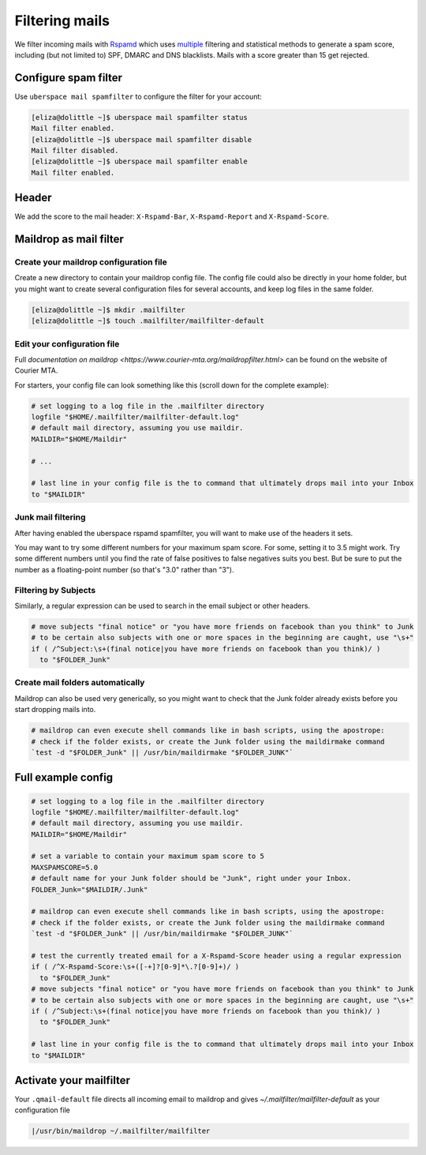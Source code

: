 .. _mailfilters:

###############
Filtering mails
###############

We filter incoming mails with `Rspamd <https://rspamd.com>`_ which uses `multiple <https://rspamd.com/comparison.html>`_ filtering and statistical methods to generate a spam score, including (but not limited to) SPF, DMARC and DNS blacklists. Mails with a score greater than 15 get rejected. 

Configure spam filter
=====================

Use ``uberspace mail spamfilter`` to configure the filter for your account:

.. code-block:: console

  [eliza@dolittle ~]$ uberspace mail spamfilter status
  Mail filter enabled.
  [eliza@dolittle ~]$ uberspace mail spamfilter disable
  Mail filter disabled.
  [eliza@dolittle ~]$ uberspace mail spamfilter enable
  Mail filter enabled.

Header
======

We add the score to the mail header: ``X-Rspamd-Bar``, ``X-Rspamd-Report`` and ``X-Rspamd-Score``.

Maildrop as mail filter
=======================

Create your maildrop configuration file
---------------------------------------

Create a new directory to contain your maildrop config file. The config file could also be directly in your home folder, but you might want to create several configuration files for several accounts, and keep log files in the same folder.

.. code-block:: console

  [eliza@dolittle ~]$ mkdir .mailfilter
  [eliza@dolittle ~]$ touch .mailfilter/mailfilter-default

Edit your configuration file
----------------------------

Full `documentation on maildrop <https://www.courier-mta.org/maildropfilter.html>` can be found on the website of Courier MTA.

For starters, your config file can look something like this (scroll down for the complete example):

.. code-block:: bash

  # set logging to a log file in the .mailfilter directory
  logfile "$HOME/.mailfilter/mailfilter-default.log"
  # default mail directory, assuming you use maildir.
  MAILDIR="$HOME/Maildir"

  # ...

  # last line in your config file is the to command that ultimately drops mail into your Inbox
  to "$MAILDIR"
  
Junk mail filtering
-------------------

After having enabled the uberspace rspamd spamfilter, you will want to make use of the headers it sets.

.. code-block:: bash
  # set a variable to contain your maximum spam score to 5
  MAXSPAMSCORE=5.0
  # default name for your Junk folder should be "Junk", right under your Inbox.
  FOLDER_Junk="$MAILDIR/.Junk"

  # ...

  # test the currently treated email for a X-Rspamd-Score header using a regular expression
  if ( /^X-Rspamd-Score: ([-+]?[0-9]*\.?[0-9]+)/ )
    to "$FOLDER_Junk"

You may want to try some different numbers for your maximum spam score. For some, setting it to 3.5 might work. Try some different numbers until you find the rate of false positives to false negatives suits you best. But be sure to put the number as a floating-point number (so that's "3.0" rather than "3").

.. code-block:: bash
  MAXSPAMSCORE=3.5

Filtering by Subjects
---------------------

Similarly, a regular expression can be used to search in the email subject or other headers.

.. code-block:: bash
  
  # move subjects "final notice" or "you have more friends on facebook than you think" to Junk
  # to be certain also subjects with one or more spaces in the beginning are caught, use "\s+"
  if ( /^Subject:\s+(final notice|you have more friends on facebook than you think)/ )
    to "$FOLDER_Junk"

Create mail folders automatically
---------------------------------

Maildrop can also be used very generically, so you might want to check that the Junk folder already exists before you start dropping mails into.

.. code-block:: bash

  # maildrop can even execute shell commands like in bash scripts, using the apostrope:
  # check if the folder exists, or create the Junk folder using the maildirmake command
  `test -d "$FOLDER_Junk" || /usr/bin/maildirmake "$FOLDER_JUNK"`

Full example config
===================

.. code-block:: bash
  
  # set logging to a log file in the .mailfilter directory
  logfile "$HOME/.mailfilter/mailfilter-default.log"
  # default mail directory, assuming you use maildir.
  MAILDIR="$HOME/Maildir"

  # set a variable to contain your maximum spam score to 5
  MAXSPAMSCORE=5.0
  # default name for your Junk folder should be "Junk", right under your Inbox.
  FOLDER_Junk="$MAILDIR/.Junk"

  # maildrop can even execute shell commands like in bash scripts, using the apostrope:
  # check if the folder exists, or create the Junk folder using the maildirmake command
  `test -d "$FOLDER_Junk" || /usr/bin/maildirmake "$FOLDER_JUNK"`

  # test the currently treated email for a X-Rspamd-Score header using a regular expression
  if ( /^X-Rspamd-Score:\s+([-+]?[0-9]*\.?[0-9]+)/ )
    to "$FOLDER_Junk"
  # move subjects "final notice" or "you have more friends on facebook than you think" to Junk
  # to be certain also subjects with one or more spaces in the beginning are caught, use "\s+"
  if ( /^Subject:\s+(final notice|you have more friends on facebook than you think)/ )
    to "$FOLDER_Junk"

  # last line in your config file is the to command that ultimately drops mail into your Inbox
  to "$MAILDIR"
  

Activate your mailfilter
========================

Your ``.qmail-default`` file directs all incoming email to maildrop and gives `~/.mailfilter/mailfilter-default` as your configuration file

.. code-block:: console

  |/usr/bin/maildrop ~/.mailfilter/mailfilter

